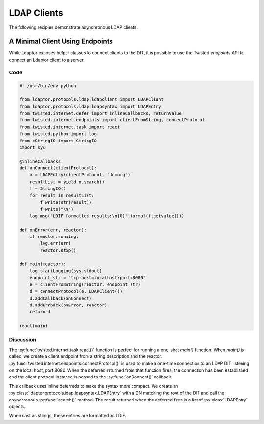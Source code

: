 ============
LDAP Clients
============

The following recipies demonstrate asynchronous LDAP clients.

""""""""""""""""""""""""""""""""
A Minimal Client Using Endpoints
""""""""""""""""""""""""""""""""

While Ldaptor exposes helper classes to connect clients to the DIT,
it is possible to use the Twisted *endpoints* API to connect an Ldaptor
client to a server.

''''
Code
''''

.. code-block:: python

    #! /usr/bin/env python

    from ldaptor.protocols.ldap.ldapclient import LDAPClient
    from ldaptor.protocols.ldap.ldapsyntax import LDAPEntry
    from twisted.internet.defer import inlineCallbacks, returnValue
    from twisted.internet.endpoints import clientFromString, connectProtocol
    from twisted.internet.task import react
    from twisted.python import log
    from cStringIO import StringIO
    import sys

    @inlineCallbacks
    def onConnect(clientProtocol):
        o = LDAPEntry(clientProtocol, "dc=org")
        resultList = yield o.search()
        f = StringIO()
        for result in resultList:
            f.write(str(result))
            f.write("\n")
        log.msg("LDIF formatted results:\n{0}".format(f.getvalue()))

    def onError(err, reactor):
        if reactor.running:
            log.err(err)
            reactor.stop()

    def main(reactor):
        log.startLogging(sys.stdout)
        endpoint_str = "tcp:host=localhost:port=8080"
        e = clientFromString(reactor, endpoint_str)
        d = connectProtocol(e, LDAPClient())
        d.addCallback(onConnect)
        d.addErrback(onError, reactor)
        return d

    react(main)

''''''''''
Discussion
''''''''''

The :py:func:`twisted.internet.task.react()` function is perfect for running a
one-shot `main()` function.  When `main()` is called, we create a client 
endpoint from a string description and the reactor.
:py:func:`twisted.internet.endpoints.connectProtocol()` is used to make a
one-time connection to an LDAP DIT listening on the local host, port 8080.
When the deferred returned from that function fires, the connection has
been established and the client protocol instance is passed to the 
:py:func:`onConnect()` callback.

This callback uses inline deferreds to make the syntax more compact.  We create
an :py:class:`ldaptor.protocols.ldap.ldapsyntax.LDAPEntry` with a DN matching
the root of the DIT and call the asynchronous :py:func:`search()` method.  The
result returned when the deferred fires is a list of :py:class:`LDAPEntry` 
objects.

When cast as strings, these entries are formatted as LDIF.

